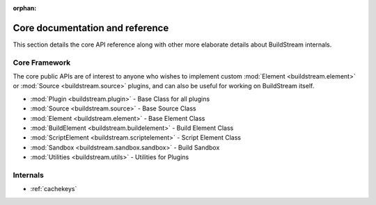 :orphan:


.. _main_core:

Core documentation and reference
================================
This section details the core API reference along with
other more elaborate details about BuildStream internals.


.. _core_framework:

Core Framework
--------------
The core public APIs are of interest to anyone who wishes to
implement custom :mod:`Element <buildstream.element>` or
:mod:`Source <buildstream.source>` plugins, and can also be
useful for working on BuildStream itself.

* :mod:`Plugin <buildstream.plugin>` - Base Class for all plugins
* :mod:`Source <buildstream.source>` - Base Source Class
* :mod:`Element <buildstream.element>` - Base Element Class
* :mod:`BuildElement <buildstream.buildelement>` - Build Element Class
* :mod:`ScriptElement <buildstream.scriptelement>` - Script Element Class
* :mod:`Sandbox <buildstream.sandbox.sandbox>` - Build Sandbox
* :mod:`Utilities <buildstream.utils>` - Utilities for Plugins


Internals
---------
* :ref:`cachekeys`
